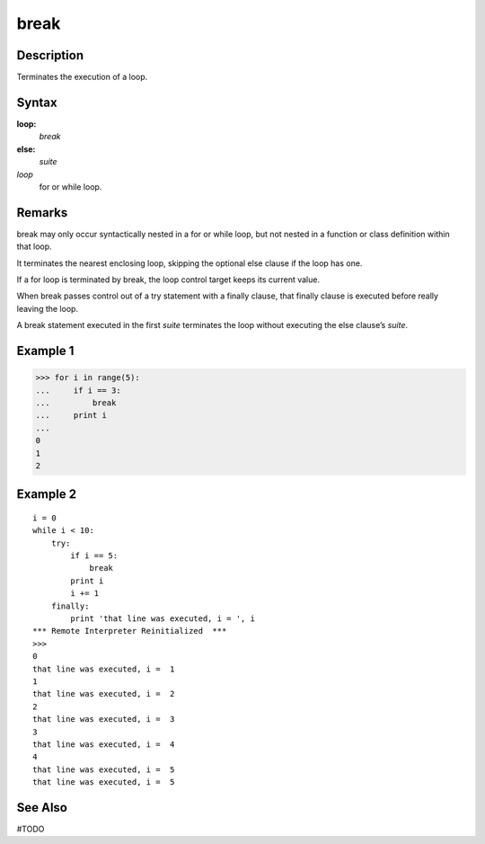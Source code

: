 ====
break
====

Description
====
Terminates the execution of a loop.

Syntax
====
**loop:**
    *break*
**else:**
    *suite*

*loop*
    for or while loop.

Remarks
====
break may only occur syntactically nested in a for or while loop, but not nested in a function or class definition within that loop.

It terminates the nearest enclosing loop, skipping the optional else clause if the loop has one.

If a for loop is terminated by break, the loop control target keeps its current value.

When break passes control out of a try statement with a finally clause, that finally clause is executed before really leaving the loop.

A break statement executed in the first *suite* terminates the loop without executing the else clause’s *suite*.

Example 1
====
>>> for i in range(5):
...     if i == 3:
...         break
...     print i
...     
0
1
2

Example 2
====
::

    i = 0
    while i < 10:
        try:
            if i == 5:
                break
            print i
            i += 1
        finally:
            print 'that line was executed, i = ', i
    *** Remote Interpreter Reinitialized  ***
    >>> 
    0
    that line was executed, i =  1
    1
    that line was executed, i =  2
    2
    that line was executed, i =  3
    3
    that line was executed, i =  4
    4
    that line was executed, i =  5
    that line was executed, i =  5

See Also
====
#TODO
